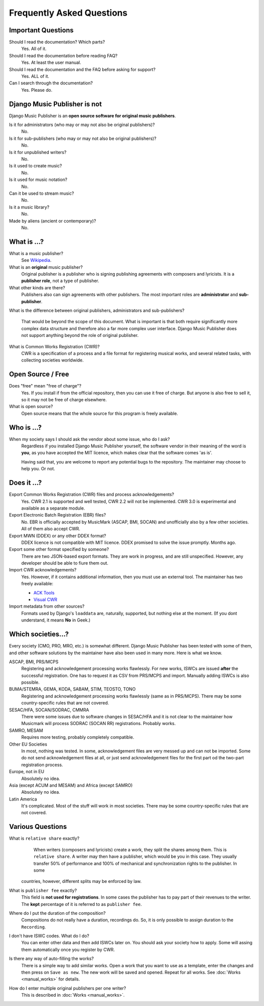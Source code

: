 Frequently Asked Questions
==========================


Important Questions
+++++++++++++++++++

Should I read the documentation? Which parts?
	Yes. All of it.

Should I read the documentation before reading FAQ?
	Yes. At least the user manual.

Should I read the documentation and the FAQ before asking for support?
	Yes. ALL of it.

Can I search through the documentation?
	Yes. Please do.
	

Django Music Publisher is not
+++++++++++++++++++++++++++++

Django Music Publisher is an **open source software for original music
publishers**.

Is it for administrators (who may or may not also be original publishers)?
	No.

Is it for sub-publishers (who may or may not also be original publishers)?
	No.

Is it for unpublished writers?
	No.

Is it used to create music?
	No.

Is it used for music notation?
	No. 

Can it be used to stream music?
	No.

Is it a music library?
	No.

Made by aliens (ancient or contemporary)?
	No.


What is ...?
++++++++++++

What is a music publisher?
	See `Wikipedia <https://en.wikipedia.org/wiki/Music_publisher_(popular_music)>`_.

What is an **original** music publisher?
	Original publisher is a publisher who is signing publishing agreements with
	composers and lyricists. It is a **publisher role**, not a type of
	publisher.

What other kinds are there?
	Publishers also can sign agreements with other publishers. The most
	important roles are **administrator** and **sub-publisher**.

What is the difference between original publishers, administrators and
sub-publishers?
	That would be beyond the scope of this document. What is important is that
	both require significantly more complex data structure and therefore also a
	far more complex user interface. Django Music Publisher does not support
	anything beyond the role of original publisher.

What is Common Works Registration (CWR)?
	CWR is a specification of a process and a file format for registering
	musical works, and several related tasks, with collecting societies worldwide.


Open Source / Free
++++++++++++++++++

Does "free" mean "free of charge"?
	Yes. If you install if from the official repository, then you can use it free of charge. 
	But anyone is also free to sell it, so it may not be free of charge elsewhere.

What is open source?
	Open source means that the whole source for this program is freely available.

Who is ...?
+++++++++++

When my society says I should ask the vendor about some issue, who do I ask?
	Regardless if you installed Django Music Publisher yourself, the software
	vendor in their meaning of the word is **you**, as you have accepted the
	MIT licence, which makes clear that the software comes 'as is'.

	Having said that, you are welcome to report any potential bugs to the
	repository. The maintainer may choose to help you. Or not.


Does it ...?
+++++++++++++++

Export Common Works Registration (CWR) files and process acknowledgements?
	Yes. CWR 2.1 is supported and well tested, CWR 2.2 will not be implemented.
	CWR 3.0 is experimental and available as a separate module.

Export Electronic Batch Registration (EBR) files?
	No. EBR is officially accepted by MusicMark (ASCAP, BMI, SOCAN) and 
	unofficially also by a few other societies. All of them also accept CWR.

Export MWN (DDEX) or any other DDEX format?
	DDEX licence is not compatible with MIT licence. DDEX promised to solve the issue promptly. Months ago.

Export some other format specified by someone?
	There are two JSON-based export formats. They are work in progress,
	and are still unspecified. However, any developer should be able to
	fiure them out.

Import CWR acknowledgements?
	Yes. However, if it contains additional information, then you must use an
	external tool. The maintainer has two freely available:

	* `ACK Tools <https://matijakolaric.com/free/cwr-x-ack-tool/>`_	
	* `Visual CWR <https://matijakolaric.com/free/cwr-syntax-highlighter/>`_	

Import metadata from other sources?
	Formats used by Django's ``loaddata`` are, naturally, supported, but
	nothing else at the moment. (If you dont understand, it means **No** in
	Geek.)


Which societies...?
+++++++++++++++++++

Every society (CMO, PRO, MRO, etc.) is somewhat different. Django Music
Publisher has been tested with some of them, and other software solutions by
the maintainer have also been used in many more. Here is what we know.

ASCAP, BMI, PRS/MCPS
	Registering and acknowledgement processing works flawlessly. For new works,
	ISWCs are issued **after** the successful registration. One has to request
	it as CSV from PRS/MCPS and import. Manually adding ISWCs is also possible.

BUMA/STEMRA, GEMA, KODA, SABAM, STIM, TEOSTO, TONO
	Registering and acknowledgement processing works flawlessly (same as in
	PRS/MCPS). There may be some country-specific rules that are not covered.

SESAC/HFA, SOCAN/SODRAC, CMMRA
    There were some issues due to software changes in SESAC/HFA and it
    is not clear to the maintainer how Musicmark will process SODRAC (SOCAN RR)
    registrations. Probably works.

SAMRO, MESAM
	Requires more testing, probably completely compatible.

Other EU Societies
	In most, nothing was tested. In some, acknowledgement files are very messed
	up and can not be imported. Some do not send acknowledgement files at all,
	or just send acknowledgement files for the first part od the two-part
	registration process.

Europe, not in EU
	Absolutely no idea.

Asia (except ACUM and MESAM) and Africa (except SAMRO)
	Absolutely no idea.

Latin America
	It's complicated. Most of the stuff will work in most societies. There may
	be some country-specific rules that are not covered.



Various Questions
++++++++++++++++++++++++++++++++

What is ``relative share`` exactly?
	When writers (composers and lyricists) create a work, they split the shares
	among them. This is ``relative share``. A writer may then have a publisher,
	which would be you in this case. They usually transfer 50% of performance
	and 100% of mechanical and synchronization rights to the publisher. In some
    countries, however, different splits may be enforced by law.

What is ``publisher fee`` exactly?
	This field is **not used for registrations**. In some cases the publisher
	has to pay part of their revenues to the writer. The **kept** percentage
	of it is referred to as ``publisher fee``.

Where do I put the duration of the composition?
	Compositions do not really have a duration, recordings do. So, it is only
	possible to assign duration to the ``Recording``.

I don't have ISWC codes. What do I do?
	You can enter other data and then add ISWCs later on. You should ask your
	society how to apply. Some will assing them automatically once you register
	by CWR.

Is there any way of auto-filling the works?
	There is a simple way to add similar works. Open a work that you want to
	use as a template, enter the changes and then press on ``Save as new``.
	The new work will be saved and opened. Repeat for all works.
	See :doc:`Works <manual_works>` for
	details.

How do I enter multiple original publishers per one writer?
	This is described
	in :doc:`Works <manual_works>`.

